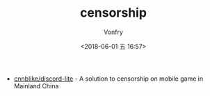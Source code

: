 #+TITLE: censorship
#+DATE: <2018-06-01 五 16:57>
#+AUTHOR: Vonfry

- [[https://github.com/cnnblike/discord-lite][cnnblike/discord-lite]] - A solution to censorship on mobile game in Mainland China
